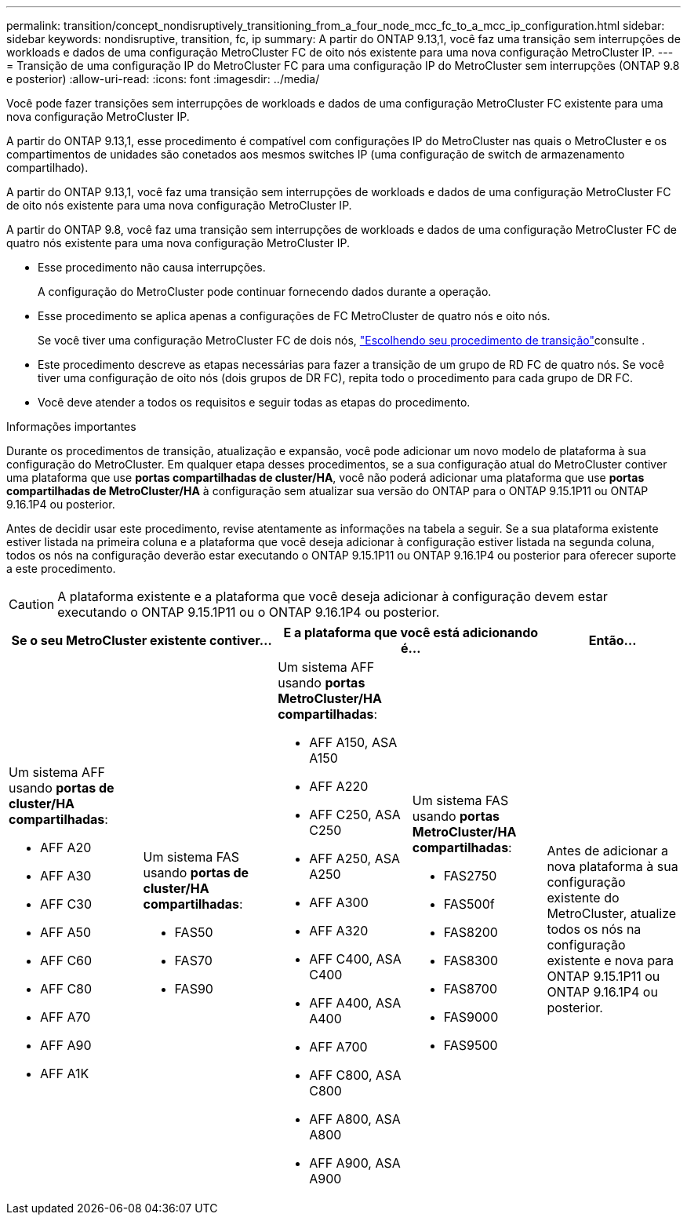 ---
permalink: transition/concept_nondisruptively_transitioning_from_a_four_node_mcc_fc_to_a_mcc_ip_configuration.html 
sidebar: sidebar 
keywords: nondisruptive, transition, fc, ip 
summary: A partir do ONTAP 9.13,1, você faz uma transição sem interrupções de workloads e dados de uma configuração MetroCluster FC de oito nós existente para uma nova configuração MetroCluster IP. 
---
= Transição de uma configuração IP do MetroCluster FC para uma configuração IP do MetroCluster sem interrupções (ONTAP 9.8 e posterior)
:allow-uri-read: 
:icons: font
:imagesdir: ../media/


[role="lead"]
Você pode fazer transições sem interrupções de workloads e dados de uma configuração MetroCluster FC existente para uma nova configuração MetroCluster IP.

A partir do ONTAP 9.13,1, esse procedimento é compatível com configurações IP do MetroCluster nas quais o MetroCluster e os compartimentos de unidades são conetados aos mesmos switches IP (uma configuração de switch de armazenamento compartilhado).

A partir do ONTAP 9.13,1, você faz uma transição sem interrupções de workloads e dados de uma configuração MetroCluster FC de oito nós existente para uma nova configuração MetroCluster IP.

A partir do ONTAP 9.8, você faz uma transição sem interrupções de workloads e dados de uma configuração MetroCluster FC de quatro nós existente para uma nova configuração MetroCluster IP.

* Esse procedimento não causa interrupções.
+
A configuração do MetroCluster pode continuar fornecendo dados durante a operação.

* Esse procedimento se aplica apenas a configurações de FC MetroCluster de quatro nós e oito nós.
+
Se você tiver uma configuração MetroCluster FC de dois nós, link:concept_choosing_your_transition_procedure_mcc_transition.html["Escolhendo seu procedimento de transição"]consulte .

* Este procedimento descreve as etapas necessárias para fazer a transição de um grupo de RD FC de quatro nós. Se você tiver uma configuração de oito nós (dois grupos de DR FC), repita todo o procedimento para cada grupo de DR FC.
* Você deve atender a todos os requisitos e seguir todas as etapas do procedimento.


.Informações importantes
Durante os procedimentos de transição, atualização e expansão, você pode adicionar um novo modelo de plataforma à sua configuração do MetroCluster. Em qualquer etapa desses procedimentos, se a sua configuração atual do MetroCluster contiver uma plataforma que use *portas compartilhadas de cluster/HA*, você não poderá adicionar uma plataforma que use *portas compartilhadas de MetroCluster/HA* à configuração sem atualizar sua versão do ONTAP para o ONTAP 9.15.1P11 ou ONTAP 9.16.1P4 ou posterior.

Antes de decidir usar este procedimento, revise atentamente as informações na tabela a seguir. Se a sua plataforma existente estiver listada na primeira coluna e a plataforma que você deseja adicionar à configuração estiver listada na segunda coluna, todos os nós na configuração deverão estar executando o ONTAP 9.15.1P11 ou ONTAP 9.16.1P4 ou posterior para oferecer suporte a este procedimento.


CAUTION: A plataforma existente e a plataforma que você deseja adicionar à configuração devem estar executando o ONTAP 9.15.1P11 ou o ONTAP 9.16.1P4 ou posterior.

[cols="20,20,20,20,20"]
|===
2+| Se o seu MetroCluster existente contiver... 2+| E a plataforma que você está adicionando é... | Então... 


 a| 
Um sistema AFF usando *portas de cluster/HA compartilhadas*:

* AFF A20
* AFF A30
* AFF C30
* AFF A50
* AFF C60
* AFF C80
* AFF A70
* AFF A90
* AFF A1K

 a| 
Um sistema FAS usando *portas de cluster/HA compartilhadas*:

* FAS50
* FAS70
* FAS90

 a| 
Um sistema AFF usando *portas MetroCluster/HA compartilhadas*:

* AFF A150, ASA A150
* AFF A220
* AFF C250, ASA C250
* AFF A250, ASA A250
* AFF A300
* AFF A320
* AFF C400, ASA C400
* AFF A400, ASA A400
* AFF A700
* AFF C800, ASA C800
* AFF A800, ASA A800
* AFF A900, ASA A900

 a| 
Um sistema FAS usando *portas MetroCluster/HA compartilhadas*:

* FAS2750
* FAS500f
* FAS8200
* FAS8300
* FAS8700
* FAS9000
* FAS9500

| Antes de adicionar a nova plataforma à sua configuração existente do MetroCluster, atualize todos os nós na configuração existente e nova para ONTAP 9.15.1P11 ou ONTAP 9.16.1P4 ou posterior. 
|===
